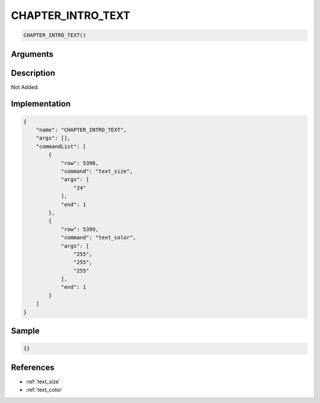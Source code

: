 .. _CHAPTER_INTRO_TEXT:

CHAPTER_INTRO_TEXT
========================

.. code-block:: text

	CHAPTER_INTRO_TEXT()


Arguments
------------


Description
-------------

Not Added.

Implementation
-------------

.. code-block:: json

	{
	    "name": "CHAPTER_INTRO_TEXT",
	    "args": [],
	    "commandList": [
	        {
	            "row": 5398,
	            "command": "text_size",
	            "args": [
	                "24"
	            ],
	            "end": 1
	        },
	        {
	            "row": 5399,
	            "command": "text_color",
	            "args": [
	                "255",
	                "255",
	                "255"
	            ],
	            "end": 1
	        }
	    ]
	}

Sample
-------------

.. code-block:: json

	{}

References
-------------
* :ref:`text_size`
* :ref:`text_color`
